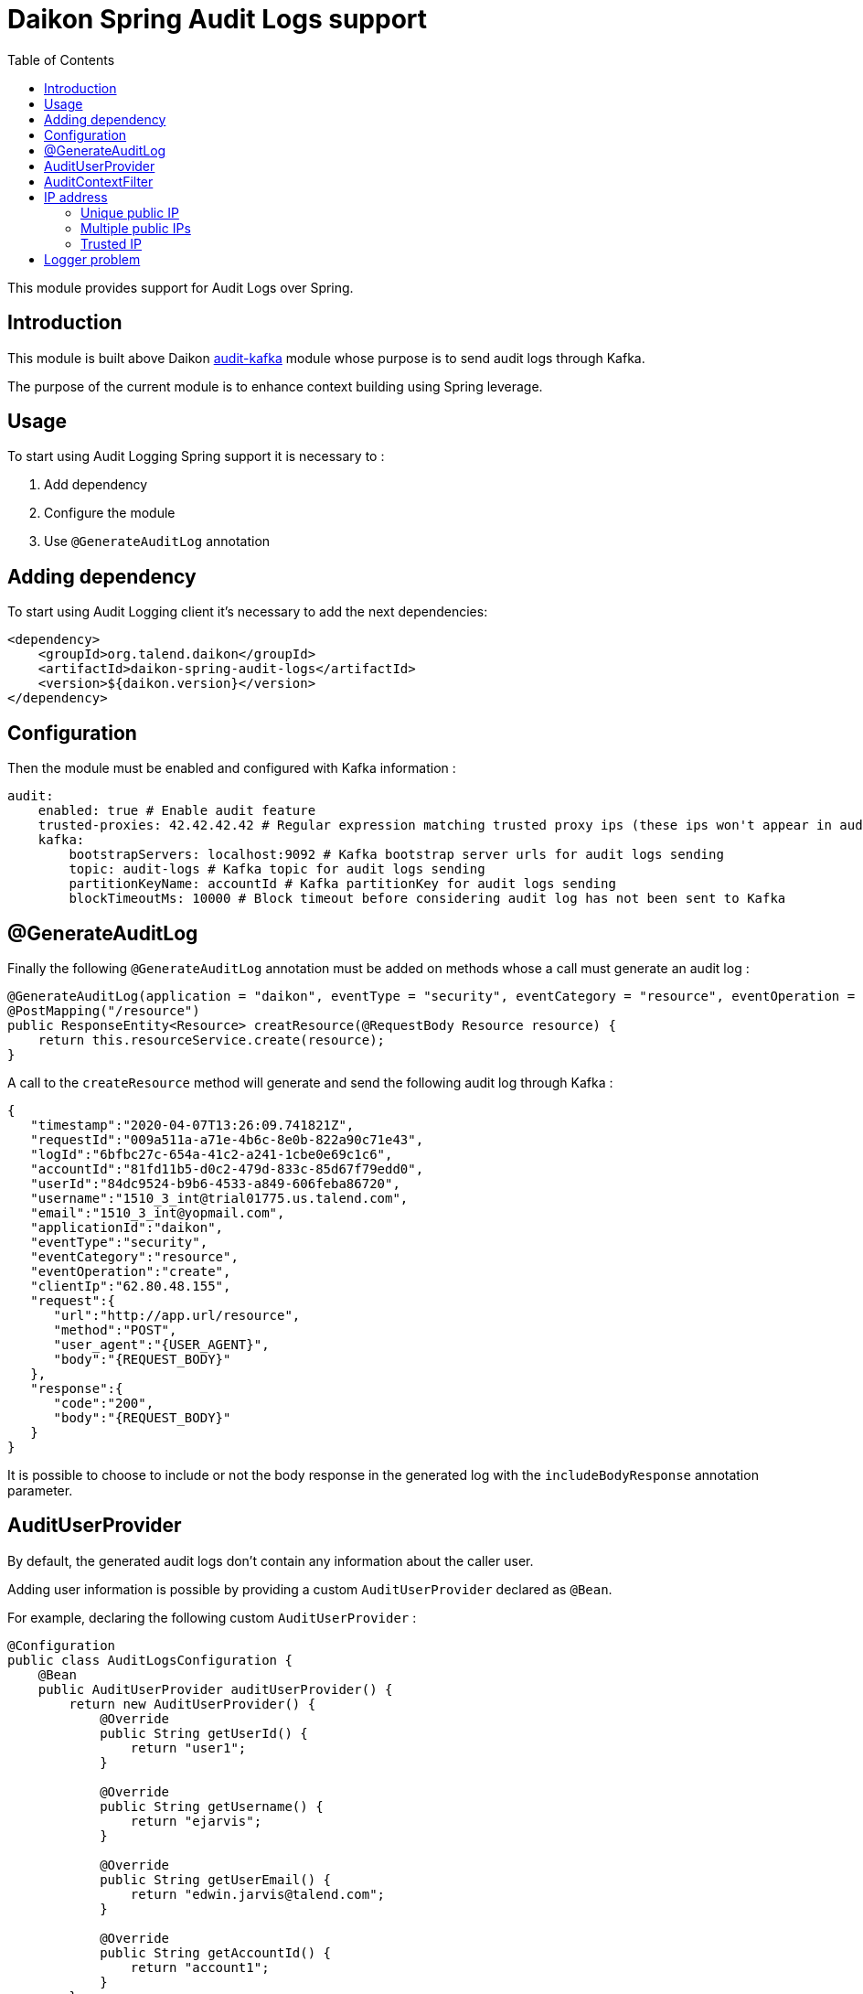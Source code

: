 = Daikon Spring Audit Logs support
:toc:

This module provides support for Audit Logs over Spring.

== Introduction

This module is built above Daikon link:../../daikon-audit/README.adoc[audit-kafka] module whose purpose is to send audit logs through Kafka.

The purpose of the current module is to enhance context building using Spring leverage.

== Usage

To start using Audit Logging Spring support it is necessary to :

. Add dependency
. Configure the module
. Use `@GenerateAuditLog` annotation

== Adding dependency

To start using Audit Logging client it’s necessary to add the next dependencies:

```xml
<dependency>
    <groupId>org.talend.daikon</groupId>
    <artifactId>daikon-spring-audit-logs</artifactId>
    <version>${daikon.version}</version>
</dependency>
```

== Configuration

Then the module must be enabled and configured with Kafka information :

```yaml
audit:
    enabled: true # Enable audit feature
    trusted-proxies: 42.42.42.42 # Regular expression matching trusted proxy ips (these ips won't appear in audit logs)
    kafka:
        bootstrapServers: localhost:9092 # Kafka bootstrap server urls for audit logs sending
        topic: audit-logs # Kafka topic for audit logs sending
        partitionKeyName: accountId # Kafka partitionKey for audit logs sending
        blockTimeoutMs: 10000 # Block timeout before considering audit log has not been sent to Kafka
```

== @GenerateAuditLog

Finally the following `@GenerateAuditLog` annotation must be added on methods whose a call must generate an audit log :

```java
@GenerateAuditLog(application = "daikon", eventType = "security", eventCategory = "resource", eventOperation = "create", includeBodyResponse = true)
@PostMapping("/resource")
public ResponseEntity<Resource> creatResource(@RequestBody Resource resource) {
    return this.resourceService.create(resource);
}
```

A call to the `createResource` method will generate and send the following audit log through Kafka :

```json
{
   "timestamp":"2020-04-07T13:26:09.741821Z",
   "requestId":"009a511a-a71e-4b6c-8e0b-822a90c71e43",
   "logId":"6bfbc27c-654a-41c2-a241-1cbe0e69c1c6",
   "accountId":"81fd11b5-d0c2-479d-833c-85d67f79edd0",
   "userId":"84dc9524-b9b6-4533-a849-606feba86720",
   "username":"1510_3_int@trial01775.us.talend.com",
   "email":"1510_3_int@yopmail.com",
   "applicationId":"daikon",
   "eventType":"security",
   "eventCategory":"resource",
   "eventOperation":"create",
   "clientIp":"62.80.48.155",
   "request":{
      "url":"http://app.url/resource",
      "method":"POST",
      "user_agent":"{USER_AGENT}",
      "body":"{REQUEST_BODY}"
   },
   "response":{
      "code":"200",
      "body":"{REQUEST_BODY}"
   }
}
```

It is possible to choose to include or not the body response in the generated log with the `includeBodyResponse` annotation parameter.

== AuditUserProvider

By default, the generated audit logs don't contain any information about the caller user.

Adding user information is possible by providing a custom `AuditUserProvider` declared as `@Bean`.

For example, declaring the following custom `AuditUserProvider` :

```java
@Configuration
public class AuditLogsConfiguration {
    @Bean
    public AuditUserProvider auditUserProvider() {
        return new AuditUserProvider() {
            @Override
            public String getUserId() {
                return "user1";
            }

            @Override
            public String getUsername() {
                return "ejarvis";
            }

            @Override
            public String getUserEmail() {
                return "edwin.jarvis@talend.com";
            }

            @Override
            public String getAccountId() {
                return "account1";
            }
        };
    }
}
```

Will generate an audit log enhanced with user information :

```json
{
   "timestamp":"2020-04-07T13:26:09.741821Z",
   "requestId":"009a511a-a71e-4b6c-8e0b-822a90c71e43",
   "logId":"6bfbc27c-654a-41c2-a241-1cbe0e69c1c6",
   "accountId":"account1",
   "userId":"user1",
   "username":"ejarvis",
   "email":"edwin.jarvis@talend.com",
   "applicationId":"daikon",
   "eventType":"security",
   "eventCategory":"resource",
   "eventOperation":"create",
   "clientIp":"62.80.48.155",
   "request":{
      "url":"http://app.url/resource",
      "method":"POST",
      "user_agent":"{USER_AGENT}",
      "body":"{REQUEST_BODY}"
   },
   "response":{
      "code":"200",
      "body":"{REQUEST_BODY}"
   }
}
```


== AuditContextFilter

In some cases, some information shouldn't be exposed through the audit logs.

In order to filter context info before audit log generation, the module provides the `AuditContextFilter` interface.
A custom filter can be created simply by implementing this interface :

```java
public class MyCustomAuditContextFilter implements AuditContextFilter {

    public AuditLogContextBuilder filter(AuditLogContextBuilder builder, Object requestBody) {
        [...]
        return builder.withRequestBody(filteredRequestBody);
    }
}
```

Then the filter must be referenced in the `@GenerateAuditLog` annotation :

```java
@GenerateAuditLog([...], filter = MyCustomAuditContextFilter.class)
```

== IP address
The IP address(es) is extracted from `x-forwarded-for` header if available.
If the header is not set, https://docs.oracle.com/javaee/6/api/javax/servlet/ServletRequest.html#getRemoteAddr()[`ServletRequest.getRemoteAddr()`] method is called.

As `x-forwarded-for` header can contain many addresses, including private and public ones,
only the public addresses are extracted.
Private internal proxy addresses are extracted with the following pattern (http://tomcat.apache.org/tomcat-9.0-doc/api/org/apache/catalina/valves/RemoteIpValve.html[from Tomcat specifications]) :

```
10\.\d{1,3}\.\d{1,3}\.\d{1,3}|
192\.168\.\d{1,3}\.\d{1,3}|
169\.254\.\d{1,3}\.\d{1,3}|
127\.\d{1,3}\.\d{1,3}\.\d{1,3}|
172\.1[6-9]{1}\.\d{1,3}\.\d{1,3}|
172\.2[0-9]{1}\.\d{1,3}\.\d{1,3}|
172\.3[0-1]{1}\.\d{1,3}\.\d{1,3}|
0:0:0:0:0:0:0:1|::1
```

In addition, the `audit.trusted-proxies` property can be defined in order to filter extra trusted ips.

=== Unique public IP

For example, a request with the following `x-forwarded-for` header value :

```
x-forwarded-header: "62.23.50.122, 10.12.15.26, 172.169.12.54"
```

Will generate an audit log with the following ip :

```json
{
   "...": "...",
   "clientIp":"62.23.50.122",
   "...": "..."
}
```

The private internal addresses `10.12.15.26` and `172.169.12.54` are filtered.

=== Multiple public IPs

In some cases (ip forgery attempt, public proxy, ...), the `x-forwarded-for` can contains several public ips :

```
x-forwarded-header: "51.51.51.51, 62.23.50.122, 10.12.15.26, 172.169.12.54"
```

In this case, the generated audit log will contains all the public ips :

```json
{
   "...": "...",
   "clientIp":"51.51.51.51, 62.23.50.122",
   "...": "..."
}
```

=== Trusted IP

Public IPs can be filtered from `x-forwarded-for` header by specifying a matching regex pattern in the `audit.trusted-proxies` property :

```yaml
audit:
   trusted-proxies: 42.42.42.42
```

The IPs from `x-forwarded-for` header matching the trusted proxies pattern won't appear in the generated audit logs :

```
x-forwarded-header: "62.23.50.122, 42.42.42.42, 10.12.15.26, 172.169.12.54"
```

```json
{
   "...": "...",
   "clientIp":"62.23.50.122",
   "...": "..."
}
```

== Logger problem
In order not to block the client application if a problem occurs on logger side (e.g. if Kafka is down), preventing the audit log generation, no exception is thrown, but a simple `WARNING` log is creating with the following format :
```
Error sending audit logs to Kafka : {timestamp=2021-04-29T18:28:09.723741+02:00, applicationId=Daikon, eventType=test type, eventCategory=test category, accountId=9bfdd9a0-7852-4cd5-94a0-6212ebe281b6}
```

